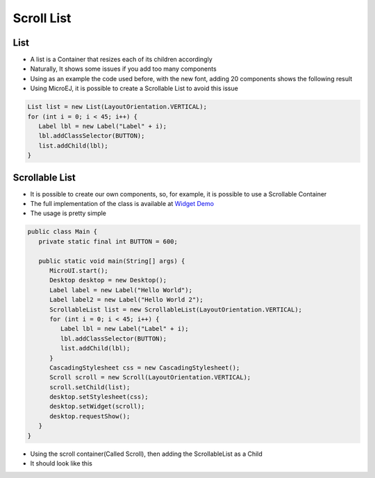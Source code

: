 Scroll List
===========

List
----

-  A list is a Container that resizes each of its children accordingly
-  Naturally, It shows some issues if you add too many components
-  Using as an example the code used before, with the new font, adding
   20 components shows the following result 

-  Using MicroEJ, it is possible to create a Scrollable List to avoid this issue

.. code:: java

   List list = new List(LayoutOrientation.VERTICAL);
   for (int i = 0; i < 45; i++) {
      Label lbl = new Label("Label" + i);
      lbl.addClassSelector(BUTTON);
      list.addChild(lbl);
   }


|image0|

Scrollable List
---------------

-  It is possible to create our own components, so, for example, it is
   possible to use a Scrollable Container
-  The full implementation of the class is available at `Widget Demo <https://github.com/MicroEJ/Demo-Widget/tree/master/com.microej.demo.widget/src/main/java/com/microej/demo/widget/scrollablelist/widget>`__
-  The usage is pretty simple 

.. code:: java 

   public class Main {
      private static final int BUTTON = 600;

      public static void main(String[] args) {
         MicroUI.start();
         Desktop desktop = new Desktop();
         Label label = new Label("Hello World");
         Label label2 = new Label("Hello World 2");
         ScrollableList list = new ScrollableList(LayoutOrientation.VERTICAL);
         for (int i = 0; i < 45; i++) {
            Label lbl = new Label("Label" + i);
            lbl.addClassSelector(BUTTON);
            list.addChild(lbl);
         }
         CascadingStylesheet css = new CascadingStylesheet();
         Scroll scroll = new Scroll(LayoutOrientation.VERTICAL);
         scroll.setChild(list);
         desktop.setStylesheet(css);
         desktop.setWidget(scroll);
         desktop.requestShow();
      }
   }

- Using the scroll container(Called Scroll), then adding the ScrollableList as a Child 
- It should look like this

|image1|

.. |image0| image:: images/listsample.png
.. |image1| image:: images/scrollbar.png
